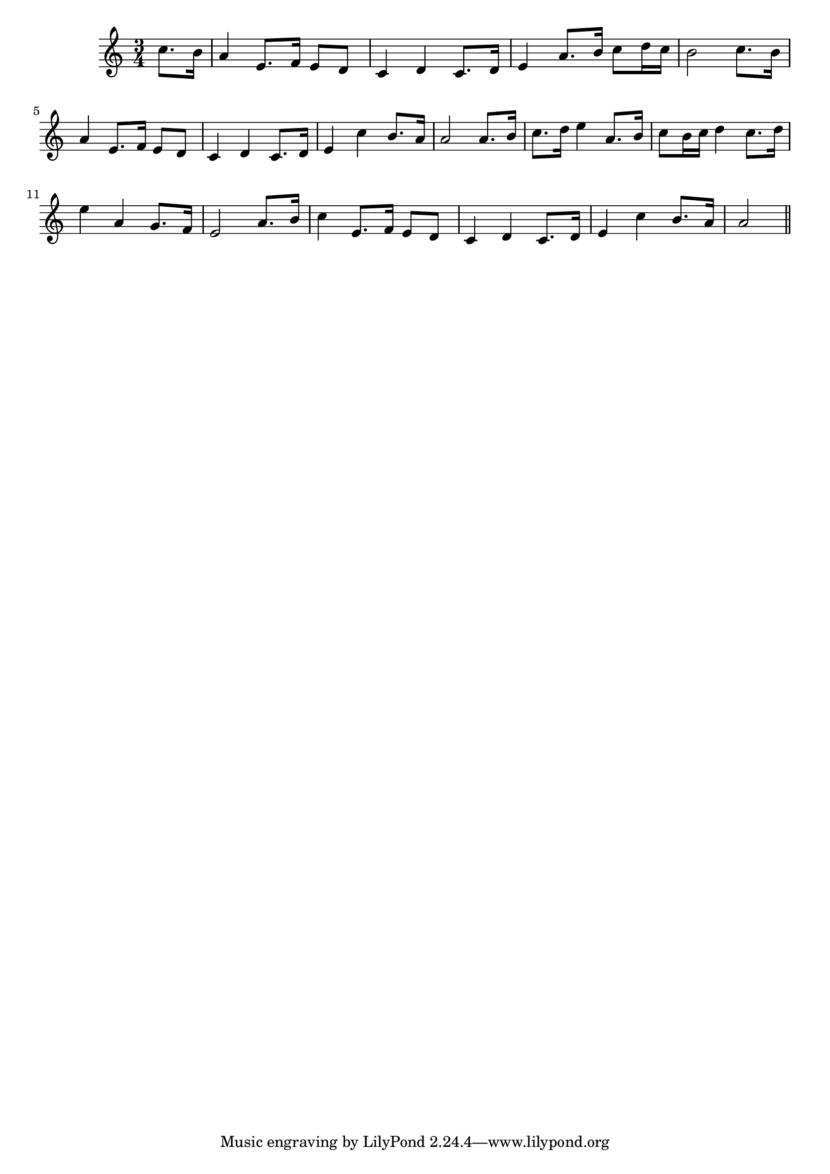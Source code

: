 \version "2.14.0"
%{\header {
  title = "Forget na', dear Lassie (Scotland)"
  composer = "anonymous"
  enteredby = "B. Crowell"
  source = "Traditional Ballad Airs, ed. W. Christie, Edmonston & Douglas, Edinburgh, 1876"
}%}
\score{{\key a \minor
\time 3/4
%{\tempo 4=70
%}\relative c'' {
  \partial 4
  c8. b16 | a4 e8. f16 e8 d | c4 d c8. d16 | e4 a8. b16 c8 d16 c | b2 c8. b16 |
            a4 e8. f16 e8 d | c4 d c8. d16 | e4 c' b8. a16 a2 a8. b16 |
            c8. d16 e4 a,8. b16 | c8 b16 c d4 c8. d16 | e4 a, g8. f16 | e2 a8. b16 |
            c4 e,8. f16 e8 d | c4 d c8. d16 | e4 c' b8. a16 | a2 
  \bar "||"
}

}}